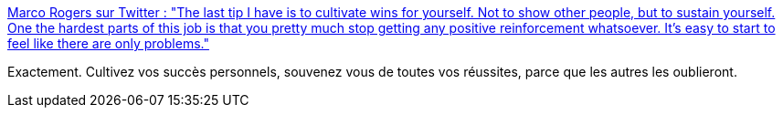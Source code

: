 :jbake-type: post
:jbake-status: published
:jbake-title: Marco Rogers sur Twitter : "The last tip I have is to cultivate wins for yourself. Not to show other people, but to sustain yourself. One the hardest parts of this job is that you pretty much stop getting any positive reinforcement whatsoever. It's easy to start to feel like there are only problems."
:jbake-tags: psychologie,carrière,mémoire,_mois_mai,_année_2020
:jbake-date: 2020-05-06
:jbake-depth: ../
:jbake-uri: shaarli/1588747633000.adoc
:jbake-source: https://nicolas-delsaux.hd.free.fr/Shaarli?searchterm=https%3A%2F%2Ftwitter.com%2Fpolotek%2Fstatus%2F1165113934510055424&searchtags=psychologie+carri%C3%A8re+m%C3%A9moire+_mois_mai+_ann%C3%A9e_2020
:jbake-style: shaarli

https://twitter.com/polotek/status/1165113934510055424[Marco Rogers sur Twitter : "The last tip I have is to cultivate wins for yourself. Not to show other people, but to sustain yourself. One the hardest parts of this job is that you pretty much stop getting any positive reinforcement whatsoever. It's easy to start to feel like there are only problems."]

Exactement. Cultivez vos succès personnels, souvenez vous de toutes vos réussites, parce que les autres les oublieront.
